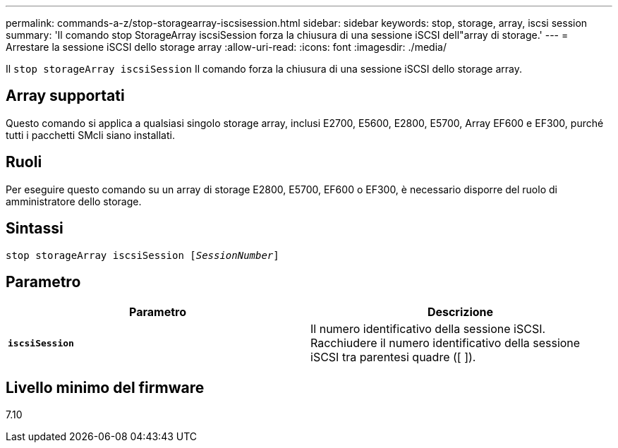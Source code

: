 ---
permalink: commands-a-z/stop-storagearray-iscsisession.html 
sidebar: sidebar 
keywords: stop, storage, array, iscsi session 
summary: 'Il comando stop StorageArray iscsiSession forza la chiusura di una sessione iSCSI dell"array di storage.' 
---
= Arrestare la sessione iSCSI dello storage array
:allow-uri-read: 
:icons: font
:imagesdir: ./media/


[role="lead"]
Il `stop storageArray iscsiSession` Il comando forza la chiusura di una sessione iSCSI dello storage array.



== Array supportati

Questo comando si applica a qualsiasi singolo storage array, inclusi E2700, E5600, E2800, E5700, Array EF600 e EF300, purché tutti i pacchetti SMcli siano installati.



== Ruoli

Per eseguire questo comando su un array di storage E2800, E5700, EF600 o EF300, è necessario disporre del ruolo di amministratore dello storage.



== Sintassi

[listing, subs="+macros"]
----

pass:quotes[stop storageArray iscsiSession [_SessionNumber_]]
----


== Parametro

[cols="2*"]
|===
| Parametro | Descrizione 


 a| 
`*iscsiSession*`
 a| 
Il numero identificativo della sessione iSCSI. Racchiudere il numero identificativo della sessione iSCSI tra parentesi quadre ([ ]).

|===


== Livello minimo del firmware

7.10
